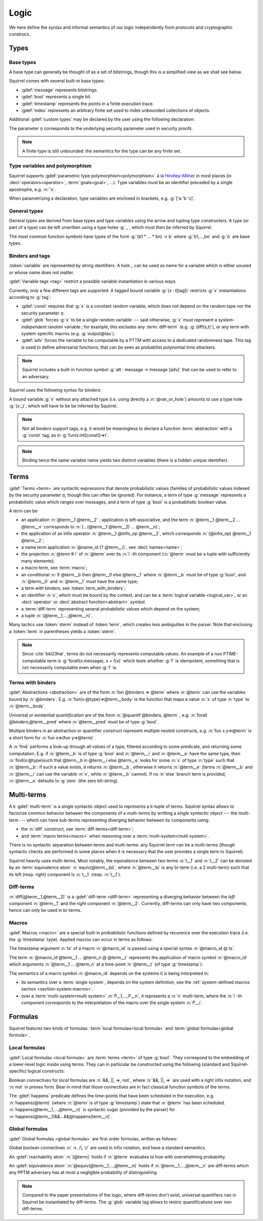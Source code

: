 .. _section-logic:

======
Logic
======

We here define the syntax and informal semantics of our logic
independently from protocols and cryptographic construcs.

Types
======

Base types
-----------

A base type can generally be thought of as a set of bitstrings,
though this is a simplified view as we shall see below.

.. prodn::
  base_type ::= bool | message | timestamp | index | @ident

Squirrel comes with several built-in base types:

* :gdef:`message` represents bitstrings.
* :gdef:`bool` represents a single bit.
* :gdef:`timestamp` represents the points in a finite execution trace. 
* :gdef:`index` represents an arbitrary finite set used to index
  unbounded collections of objects.

Additional :gdef:`custom types` may be declared by the user
using the following declaration:

.. decl:: type @ident {? [ {+, @type_tag } ] }

  Declare a new base type called :n:`@ident`.
  The values of that type are assumed to be encodable as bitstrings.
  :gdef:`Type tags<type tag>` can optionally be passed to restrict the new 
  type possible instantiations.

  .. prodn::
    type_tag ::= large | well_founded | finite | fixed | name_fixed_length

  Tags have the following semantics:

  * a type is :gdef:`well-founded` when the :term:`built-in` function symbol :g:`<` is well-founded
    on that type, for any :math:`\eta`;
  * a type is :gdef:`finite` if
    it has a finite cardinal for each :math:`\eta`;
  * a type is :gdef:`fixed` if its interpretation does not depend on :math:`\eta`;
  * a type is :gdef:`large` when random samplings over that type
    (using :decl:`names <name>`) are such that two
    distinct names have a negligible probability of collision;
  * a type is :gdef:`name_fixed_length` if all :decl:`names<name>`
    over that type sample values of the same length (for a given
    :math:`\eta`).

The parameter :math:`\eta` corresponds to the underlying security parameter used in security proofs.

.. note:: A finite type is still unbounded:
          the semantics for the type can be any finite set.


.. _section-polymorphism:

Type variables and polymorphism
-------------------------------

Squirrel supports :gdef:`parametric type polymorphism<polymorphism>` à la `Hindley–Milner <https://en.wikipedia.org/wiki/Hindley%E2%80%93Milner_type_system>`_ in most places (in :decl:`operators<operator>`, :term:`goals<goal>`, ...).
Type variables must be an identifier preceded by a
single apostrophe, e.g. :n:`'x`.

.. prodn::
  type_variable ::= '@ident
  tvar_params ::=  {* @type_variable }

When parametrizing a declaration, type variables are enclosed in brackets, e.g. :g:`['a 'b 'c]`.


General types
--------------

General types are derived from base types and type variables using the
arrow and tupling type constructors.  A type (or part of a type) can
be left unwritten using a type holes :g:`_`, which must then be
inferred by Squirrel.

.. prodn::
  type ::= _ | @type_variable | @base_type | @type -> @type | (@type * ... * @type)

The most common function symbols have types of the form :g:`(b1 * ... * bn) -> b` where :g:`b1,...,bn` and :g:`b` are base types.

.. example:: Hash function
       
   A hash function may have type :g:`(message * key_ty) -> hash_ty`:
   it takes as input the value to be hashed (of type :g:`message`) and a
   key (of type :g:`key_ty`), and returns a digest of type :g:`hash_ty`.

Binders and tags
----------------

:token:`variable` are represented by string identifiers. 
A hole `_` can be used as name for a variable which is either unused
or whose name does not matter. 

.. prodn::
  variable ::= @ident
  var_or_hole ::= @variable | _

:gdef:`Variable tags <tag>` restrict a possible variable instantiation in various ways.

.. prodn::
  tag ::= const | glob | adv
  
Currently, only a few different tags are supported. A tagged bound
variable :g:`(x : t[tag])` restricts :g:`x` instantiations according
to :g:`tag`:

- :gdef:`const` requires that :g:`x` is a constant random variable,
  which does not depend on the random tape nor the security parameter
  :math:`\eta`.
- :gdef:`glob` forces :g:`x` to be a *single* random variable --- said
  otherwise, :g:`x` must represent a *system-independent* random
  variable ; for example, this excludes any :term:`diff-term`
  (e.g. :g:`diff(s,t)`), or any term with system-specific macros
  (e.g. :g:`output@tau`).
- :gdef:`adv` forces the variable to be computable by a PTTM with
  access to a dedicated randomness tape. This tag is used to define
  adversarial functions, that can be seen as probabilist polynomial
  time attackers.

.. note::
   Squirrel includes a built-in function symbol :g:`att :
   message -> message [adv]` that can be used to refer to an
   adversary.
 
Squirrel uses the following syntax for binders:

.. prodn::
  binder ::= @var_or_hole | ({+, {+, @var_or_hole } : @type {? [{+ @tag}]} }) 
  binders ::= {* @binder }

A bound variable :g:`x` without any attached type (i.e. using directly a
:n:`@var_or_hole`) amounts to use a type hole :g:`(x:_)`,
which will have to be be inferred by Squirrel.

.. note:: Not all binders support tags, e.g. it would be meaningless
          to declare a function :term:`abstraction` with a :g:`const`
          tag, as in :g:`fun(x:int[const])=>t`.

.. note:: Binding twice the same variable name yields two distinct
          variables (there is a hidden unique identifier).

Terms
=====

:gdef:`Terms <term>` are syntactic expressions that denote
probabilistic values (families of probabilistic values indexed
by the security parameter :math:`\eta`, though this can often be
ignored).
For instance, a term of type :g:`message` represents a
probabilistic value which ranges over messages, and a term of type
:g:`bool` is a probabilistic boolean value.

.. prodn::
  term ::= @term {+ @term } 
       | @term @infix_op @term 
       | @name_id {? @term}
       | @term # @natural
       | @macro_application
       | if @term then @term else @term 
       | @term_with_binders
       | @sterm
  sterm ::= _
        | @ident
        | @diff_term
        | ( {+, @term} )

A term can be

- an application :n:`@term__1 @term__2` ; application is
  left-associative, and the term :n:`@term__1 @term__2 ... @term__n`
  corresponds to :n:`(...(@term__1 @term__2) ... @term__n)`;
- the application of an infix operator :n:`@term__1 @infix_op @term__2`, 
  which corresponds :n:`(@infix_op) @term__1 @term__2`;
- a name term application :n:`@name_id {? @term__i}`, see :decl:`names<name>`;
- the projection :n:`@term # i` of :n:`@term` over its :n:`i`-th component
  (:n:`@term` must be a tuple with sufficiently many elements);
- a macro term, see :term:`macro`;
- an conditional :n:`if @term__b then @term__0 else @term__1` where
  :n:`@term__b` must be of type :g:`bool`, and :n:`@term__0` and
  :n:`@term__1` must have the same type;
- a term with binders, see :token:`term_with_binders`;
- an identifier :n:`x`, which must be bound by the context, and can be
  a :term:`logical variable <logical_var>`, or an :decl:`operator` or
  :decl:`abstract function<abstract>` symbol.
- a :term:`diff-term` representing several probabilistic values which depend
  on the system;
- a tuple :n:`(@term__1,...,@term__n)`.

Many tactics use :token:`sterm` instead of :token:`term`,
which creates less ambiguities in the parser.  Note that
enclosing a :token:`term` in parentheses yields a
:token:`sterm`.

.. note::
   Since :cite:`bkl23hal`, terms do not necessarily represents
   computable values.
   An example of a non PTIME-computable term is :g:`forall(x:message), x = f(x)`
   which tests whether :g:`f` is idempotent, something that is not
   necessarily computable even when :g:`f` is.

Terms with binders
------------------

.. prodn:: 
   term_with_binders ::= fun @binders => @term
                    | @quantif @binders, @term
                    | find @binders such that @term in @term {? else @term }
  quantif ::= forall | exists

:gdef:`Abstractions <abstraction>` are of the form :n:`fun @binders => @term` where
:n:`@term` can use the variables bound by :n:`@binders`.
E.g. :n:`fun(x:@type)=>@term__body` is the function that maps a value
:n:`x` of type :n:`type` to :n:`@term__body`.

Universal or existential *quantification* are of the form 
:n:`@quantif @binders, @term` , e.g. :n:`forall @binders,@term__pred` where
:n:`@term__pred` must be of type :g:`bool`.

Multiple binders in an abstraction or quantifier construct represent
multiple nested constructs, e.g. :n:`fun x y=>@term` is a short form
for :n:`fun x=>(fun y=>@term)`.

A :n:`find` performs a look-up through all values of a type, filtered
according to some predicate, and returning some computation. E.g. if
:n:`@term__b` is of type :g:`bool` and :n:`@term__i` and :n:`@term__e`
have the same type, then 
:n:`find(x:@type)such that @term__b in @term__i else @term__e` 
looks for some :n:`x` of type :n:`type` such that
:n:`@term__b`: if such a value exists, it returns :n:`@term__b`,
otherwise it returns :n:`@term__e` (terms :n:`@term__b` and
:n:`@term__i` can use the variable :n:`x`, while :n:`@term__b`
cannot). If no :n:`else` branch term is provided, :n:`@term__e`
defaults to :g:`zero` (the zero bit-string).


Multi-terms
===========

A k :gdef:`multi-term` is a single syntactic object used to represents a
k-tuple of terms.
Squirrel syntax allows to factorize common behavior between the
components of a multi-terms by writting a *single syntactic object*
--- the multi-term --- which can have sub-terms representing diverging
behavior between its components using:

* the :n:`diff` construct, see :term:`diff-terms<diff-term>`;
* and :term:`macro terms<macro>` when reasoning over a 
  :term:`multi-system<multi system>`.

There is no syntactic separation between terms and multi-terms: any
Squirrel term can be a multi-terms (though syntactic checks are
performed in some places when it is necessary that the user provides a
single term to Squirrel).

Squirrel heavily uses multi-terms. Most notably, the equivalence
between two terms :n:`t__1` and :n:`t__2` can be denoted by an
:term:`equivalence atom` :n:`equiv(@term__bi)`,
where :n:`@term__bi` is any bi-term (i.e. a 2 multi-term) such that
its left (resp. right) component is :n:`t__1` (resp. :n:`t__1`).
   

Diff-terms
-----------

.. prodn:: 
   diff_term ::= diff(@term, @term)

:n:`diff(@term__1,@term__2)` is a :gdef:`diff-term <diff-term>`
representing a diverging behavior between the *left* component
:n:`@term__1` and the *right* component :n:`@term__2`.
Currently, diff-terms can only have two components, hence can only be
used in bi-terms. 


Macros
------

:gdef:`Macros <macro>` are a special built-in *probabilistic*
functions defined by recurence over the execution trace (i.e. the 
:g:`timestamp` type). 
Applied macros can occur in terms as follows:

.. prodn::
   macro_id ::= @ident
   macro_application ::= @macro_id {* @term} @ @term

The timestamp argument :n:`ts` of a macro :n:`@macro_id` is passed using a special syntax :n:`@macro_id @ ts`.

The term :n:`@macro_id @term__1 ... @term_n @ @term__t` represents the
application of macro symbol :n:`@macro_id` which arguments
:n:`@term__1 ... @term_n` at a time-point :n:`@term__t` (of type
:g:`timestamp`).

The semantics of a macro symbol :n:`@macro_id` depends on the systems
it is being interpreted in:

* its semantics over a :term:`single system`, depends on the system
  definition, see the :ref:`system-defined macros section <section-system-macros>`.

* over a :term:`multi-system<multi system>` :n:`P__1,...,P__n`, it
  represents a :n:`n` mutli-term, where the :n:`i`-th component corresponds to
  the interpretation of the macro over the single system :n:`P__i`.

   
Formulas
========

Squirrel features two kinds of formulas: :term:`local formulas<local
formula>` and :term:`global formulas<global formula>`.

Local formulas
--------------

:gdef:`Local formulas <local formula>` are :term:`terms <term>` of
type :g:`bool`. They correspond to the embedding of a lower-level
logic inside using terms.  They can in particular be constructed using
the following (standard and Squirrel-specific) logical constructs:

.. prodn::
  term += @term && @term | @term %|%| @term | @term => @term | not @term
    | happens({+, @term}) 

Boolean connectives for *local* formulas are :n:`&&, ||, =>, not`,
where :n:`&&, ||, =>` are used with a right infix notation, and
:n:`not` in prenex form. Bear in mind that those connectives are in
fact classical function symbols of the terms.

.. todo::
   Adrien: "Bear in mind ... of the terms" => I did not understand
   
The :gdef:`happens` predicate defines the time-points that have been
scheduled in the execution, e.g. :n:`happens(@term)` (where :n:`@term`
is of type :g:`timestamp`) state that :n:`@term` has been scheduled.
:n:`happens(@term__1,...,@term__n)` is syntactic sugar (provided by
the parser) for :n:`happens(@term__1)&&...&&@happens(term__n)`.

..
  I removed this production, which did not make sens with the current
  style of introducing term syntax.
  .. prodn::
    formula ::= @formula && @formula | @formula || @formula | @formula => @formula | not @formula
      | @quantif @binders, @formula
      | happens({+, @term}) | cond@@term | exec@@term
      | @term = @term | @term <= @term | @term < @term | @term >= @term | @term > @term

Global formulas
---------------

:gdef:`Global formulas <global formula>`
are first order formulas, written as follows:

.. prodn::
  global_formula ::= [@term] | equiv({*, @term})
    | @global_formula -> @global_formula
    | @global_formula /\ @global_formula | @global_formula \/ @global_formula
    | Forall @binders, @global_formula | Exists @binders, @global_formula

Global boolean connectives :n:`->, /\, \/` are used in infix
notation, and have a standard semantics.

An :gdef:`reachability atom` :n:`[@term]` holds if :n:`@term` evaluates to true with overwhelming probability.

An :gdef:`equivalence atom` :n:`@equiv(@term__1,...,@term__n)` holds if
:n:`@term__1,...,@term__n` are diff-terms which any PPTM adversary has
at most a negligible probability of distinguishing

.. note:: Compared to the paper presentations of the logic, where
   diff-terms don't exist, universal quantifiers can in Squirrel
   be instantiated by diff-terms. The :g:`glob` variable tag allows to restric
   quantifications over non diff-terms.

.. todo::
   Adrien: I feel like this note is slightly out-of-place here. Maybe in the section of diff-terms?
   
.. _section-judgements:

